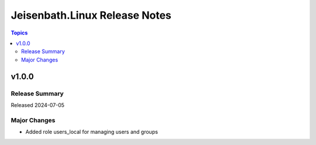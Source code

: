 ==============================
Jeisenbath.Linux Release Notes
==============================

.. contents:: Topics


v1.0.0
======

Release Summary
---------------

Released 2024-07-05

Major Changes
-------------

- Added role users_local for managing users and groups
